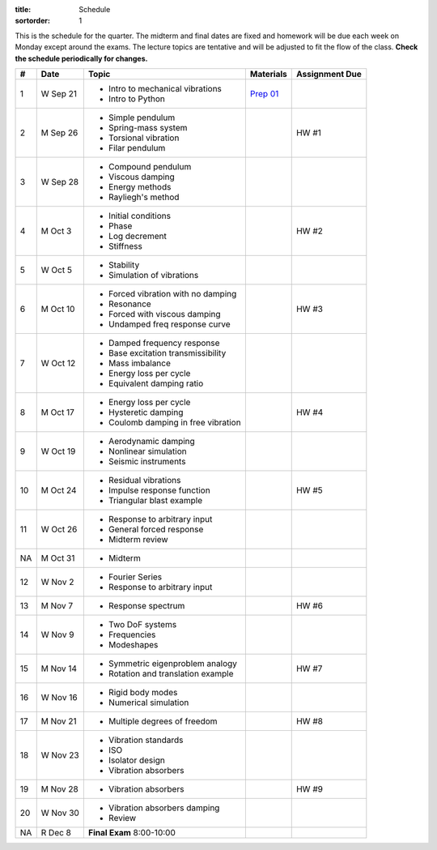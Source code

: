:title: Schedule
:sortorder: 1

This is the schedule for the quarter. The midterm and final dates are fixed and
homework will be due each week on Monday except around the exams. The lecture
topics are tentative and will be adjusted to fit the flow of the class. **Check
the schedule periodically for changes.**

== ==========  ====================================  =============  =====
#  Date        Topic                                 Materials      Assignment Due
== ==========  ====================================  =============  =====
1  W Sep 21    - Intro to mechanical vibrations      `Prep 01`_
               - Intro to Python
-- ----------  ------------------------------------  -------------  -----
2  M Sep 26    - Simple pendulum                                    HW #1
               - Spring-mass system
               - Torsional vibration
               - Filar pendulum
3  W Sep 28    - Compound pendulum
               - Viscous damping
               - Energy methods
               - Rayliegh's method
-- ----------  ------------------------------------  -------------  -----
4  M Oct 3     - Initial conditions                                 HW #2
               - Phase
               - Log decrement
               - Stiffness
5  W Oct 5     - Stability
               - Simulation of vibrations
-- ----------  ------------------------------------  -------------  -----
6  M Oct 10    - Forced vibration with no damping                   HW #3
               - Resonance
               - Forced with viscous damping
               - Undamped freq response curve
7  W Oct 12    - Damped frequency response
               - Base excitation transmissibility
               - Mass imbalance
               - Energy loss per cycle
               - Equivalent damping ratio
-- ----------  ------------------------------------  -------------  -----
8  M Oct 17    - Energy loss per cycle                              HW #4
               - Hysteretic damping
               - Coulomb damping in free vibration
9  W Oct 19    - Aerodynamic damping
               - Nonlinear simulation
               - Seismic instruments
-- ----------  ------------------------------------  -------------  -----
10 M Oct 24    - Residual vibrations                                HW #5
               - Impulse response function
               - Triangular blast example
11 W Oct 26    - Response to arbitrary input
               - General forced response
               - Midterm review
-- ----------  ------------------------------------  -------------  -----
NA M Oct 31    - Midterm
12 W Nov 2     - Fourier Series
               - Response to arbitrary input
-- ----------  ------------------------------------  -------------  -----
13 M Nov 7     - Response spectrum                                  HW #6
14 W Nov 9     - Two DoF systems
               - Frequencies
               - Modeshapes
-- ----------  ------------------------------------  -------------  -----
15 M Nov 14    - Symmetric eigenproblem analogy                     HW #7
               - Rotation and translation example
16 W Nov 16    - Rigid body modes
               - Numerical simulation
-- ----------  ------------------------------------  -------------  -----
17 M Nov 21    - Multiple degrees of freedom                        HW #8
18 W Nov 23    - Vibration standards
               - ISO
               - Isolator design
               - Vibration absorbers
-- ----------  ------------------------------------  -------------  -----
19 M Nov 28    - Vibration absorbers                                HW #9
20 W Nov 30    - Vibration absorbers damping
               - Review
-- ----------  ------------------------------------  -------------  -----
NA R Dec 8     **Final Exam** 8:00-10:00
== ==========  ====================================  =============  =====

.. _Prep 01: {filename}/pages/materials/prep-01.rst
